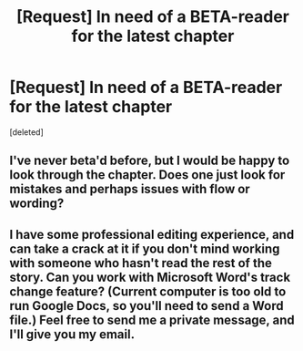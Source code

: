 #+TITLE: [Request] In need of a BETA-reader for the latest chapter

* [Request] In need of a BETA-reader for the latest chapter
:PROPERTIES:
:Score: 3
:DateUnix: 1463067845.0
:DateShort: 2016-May-12
:FlairText: Request
:END:
[deleted]


** I've never beta'd before, but I would be happy to look through the chapter. Does one just look for mistakes and perhaps issues with flow or wording?
:PROPERTIES:
:Author: rhysappa12
:Score: 2
:DateUnix: 1463088020.0
:DateShort: 2016-May-13
:END:


** I have some professional editing experience, and can take a crack at it if you don't mind working with someone who hasn't read the rest of the story. Can you work with Microsoft Word's track change feature? (Current computer is too old to run Google Docs, so you'll need to send a Word file.) Feel free to send me a private message, and I'll give you my email.
:PROPERTIES:
:Author: Aristause
:Score: 2
:DateUnix: 1463103303.0
:DateShort: 2016-May-13
:END:
